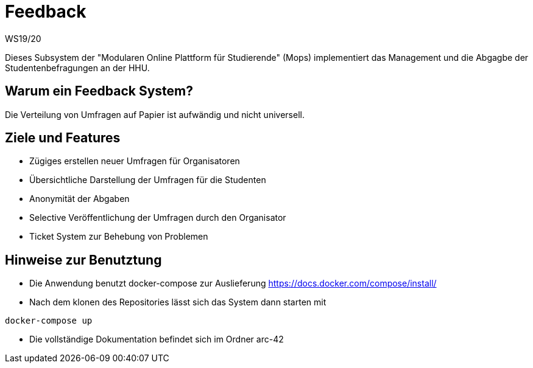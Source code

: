 = Feedback
WS19/20
:icons: font
:icon-set: octicon
:source-highlighter: rouge
ifdef::env-github[]
:tip-caption: :bulb:
:note-caption: :information_source:
:important-caption: :heavy_exclamation_mark:
:caution-caption: :fire:
:warning-caption: :warning:
endif::[]

Dieses Subsystem der "Modularen Online Plattform für Studierende" (Mops) implementiert das Management und die Abgagbe der Studentenbefragungen an der HHU.

== Warum ein Feedback System?

Die Verteilung von Umfragen auf Papier ist aufwändig und nicht universell.

== Ziele und Features

- Zügiges erstellen neuer Umfragen für Organisatoren
- Übersichtliche Darstellung der Umfragen für die Studenten
- Anonymität der Abgaben
- Selective Veröffentlichung der Umfragen durch den Organisator
- Ticket System zur Behebung von Problemen

== Hinweise zur Benutztung

- Die Anwendung benutzt docker-compose zur Auslieferung https://docs.docker.com/compose/install/
- Nach dem klonen des Repositories lässt sich das System dann starten mit

[source,bash]
--
docker-compose up
--

- Die vollständige Dokumentation befindet sich im Ordner arc-42

